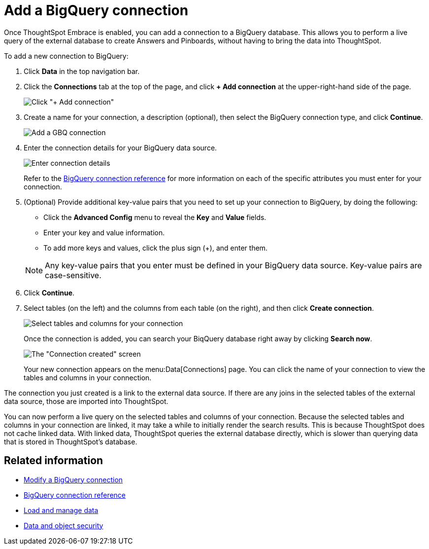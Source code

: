 = Add a BigQuery connection
:last_updated: 1/30/2020

Once ThoughtSpot Embrace is enabled, you can add a connection to a BigQuery database.
This allows you to perform a live query of the external database to create Answers and Pinboards, without having to bring the data into ThoughtSpot.

To add a new connection to BigQuery:

. Click *Data* in the top navigation bar.
. Click the *Connections* tab at the top of the page, and click *+ Add connection* at the upper-right-hand side of the page.
+
image::redshift-addconnection.png[Click "+ Add connection"]
// [](new-connection.png "New db connect")

. Create a name for your connection, a description (optional), then select the BigQuery connection type, and click *Continue*.
+
image::gbq-connectiontype.png[Add a GBQ connection]
// [Add a BigQuery connection](gbq-connectiontype.png "Add a BigQuery connection")
. Enter the connection details for your BigQuery data source.
+
image::gbq-connectiondetails.png[Enter connection details]
// [Enter connection details](gbq-connectiondetails.png "Enter connection details")
+
Refer to the xref:embrace-gbq-reference.adoc[BigQuery connection reference] for more information on each of the specific attributes you must enter for your connection.

. (Optional) Provide additional key-value pairs that you need to set up your connection to BigQuery, by doing the following:
 ** Click the *Advanced Config* menu to reveal the *Key* and *Value* fields.
 ** Enter your key and value information.
 ** To add more keys and values, click the plus sign (+), and enter them.

+
NOTE: Any key-value pairs that you enter must be defined in your BigQuery data source.
Key-value pairs are case-sensitive.

. Click *Continue*.
. Select tables (on the left) and the columns from each table (on the right), and then click *Create connection*.
+
image::snowflake-selecttables.png[Select tables and columns for your connection]
// [Select tables and columns for your connection](gbq-selecttables.png "Select tables and columns for your connection")
+
Once the connection is added, you can search your BiqQuery database right away by clicking *Search now*.
+
image::gbq-connectioncreated.png[The "Connection created" screen]
+
Your new connection appears on the menu:Data[Connections] page.
You can click the name of your connection to view the tables and columns in your connection.

The connection you just created is a link to the external data source.
If there are any joins in the selected tables of the external data source, those are imported into ThoughtSpot.

You can now perform a live query on the selected tables and columns of your connection.
Because the selected tables and columns in your connection are linked, it may take a while to initially render the search results.
This is because ThoughtSpot does not cache linked data.
With linked data, ThoughtSpot queries the external database directly, which is slower than querying data that is stored in ThoughtSpot's database.

== Related information

* xref:embrace-gbq-modify.adoc[Modify a BigQuery connection]
* xref:embrace-gbq-reference.adoc[BigQuery connection reference]
* xref:loading-intro.adoc[Load and manage data]
* xref:security.adoc[Data and object security]
